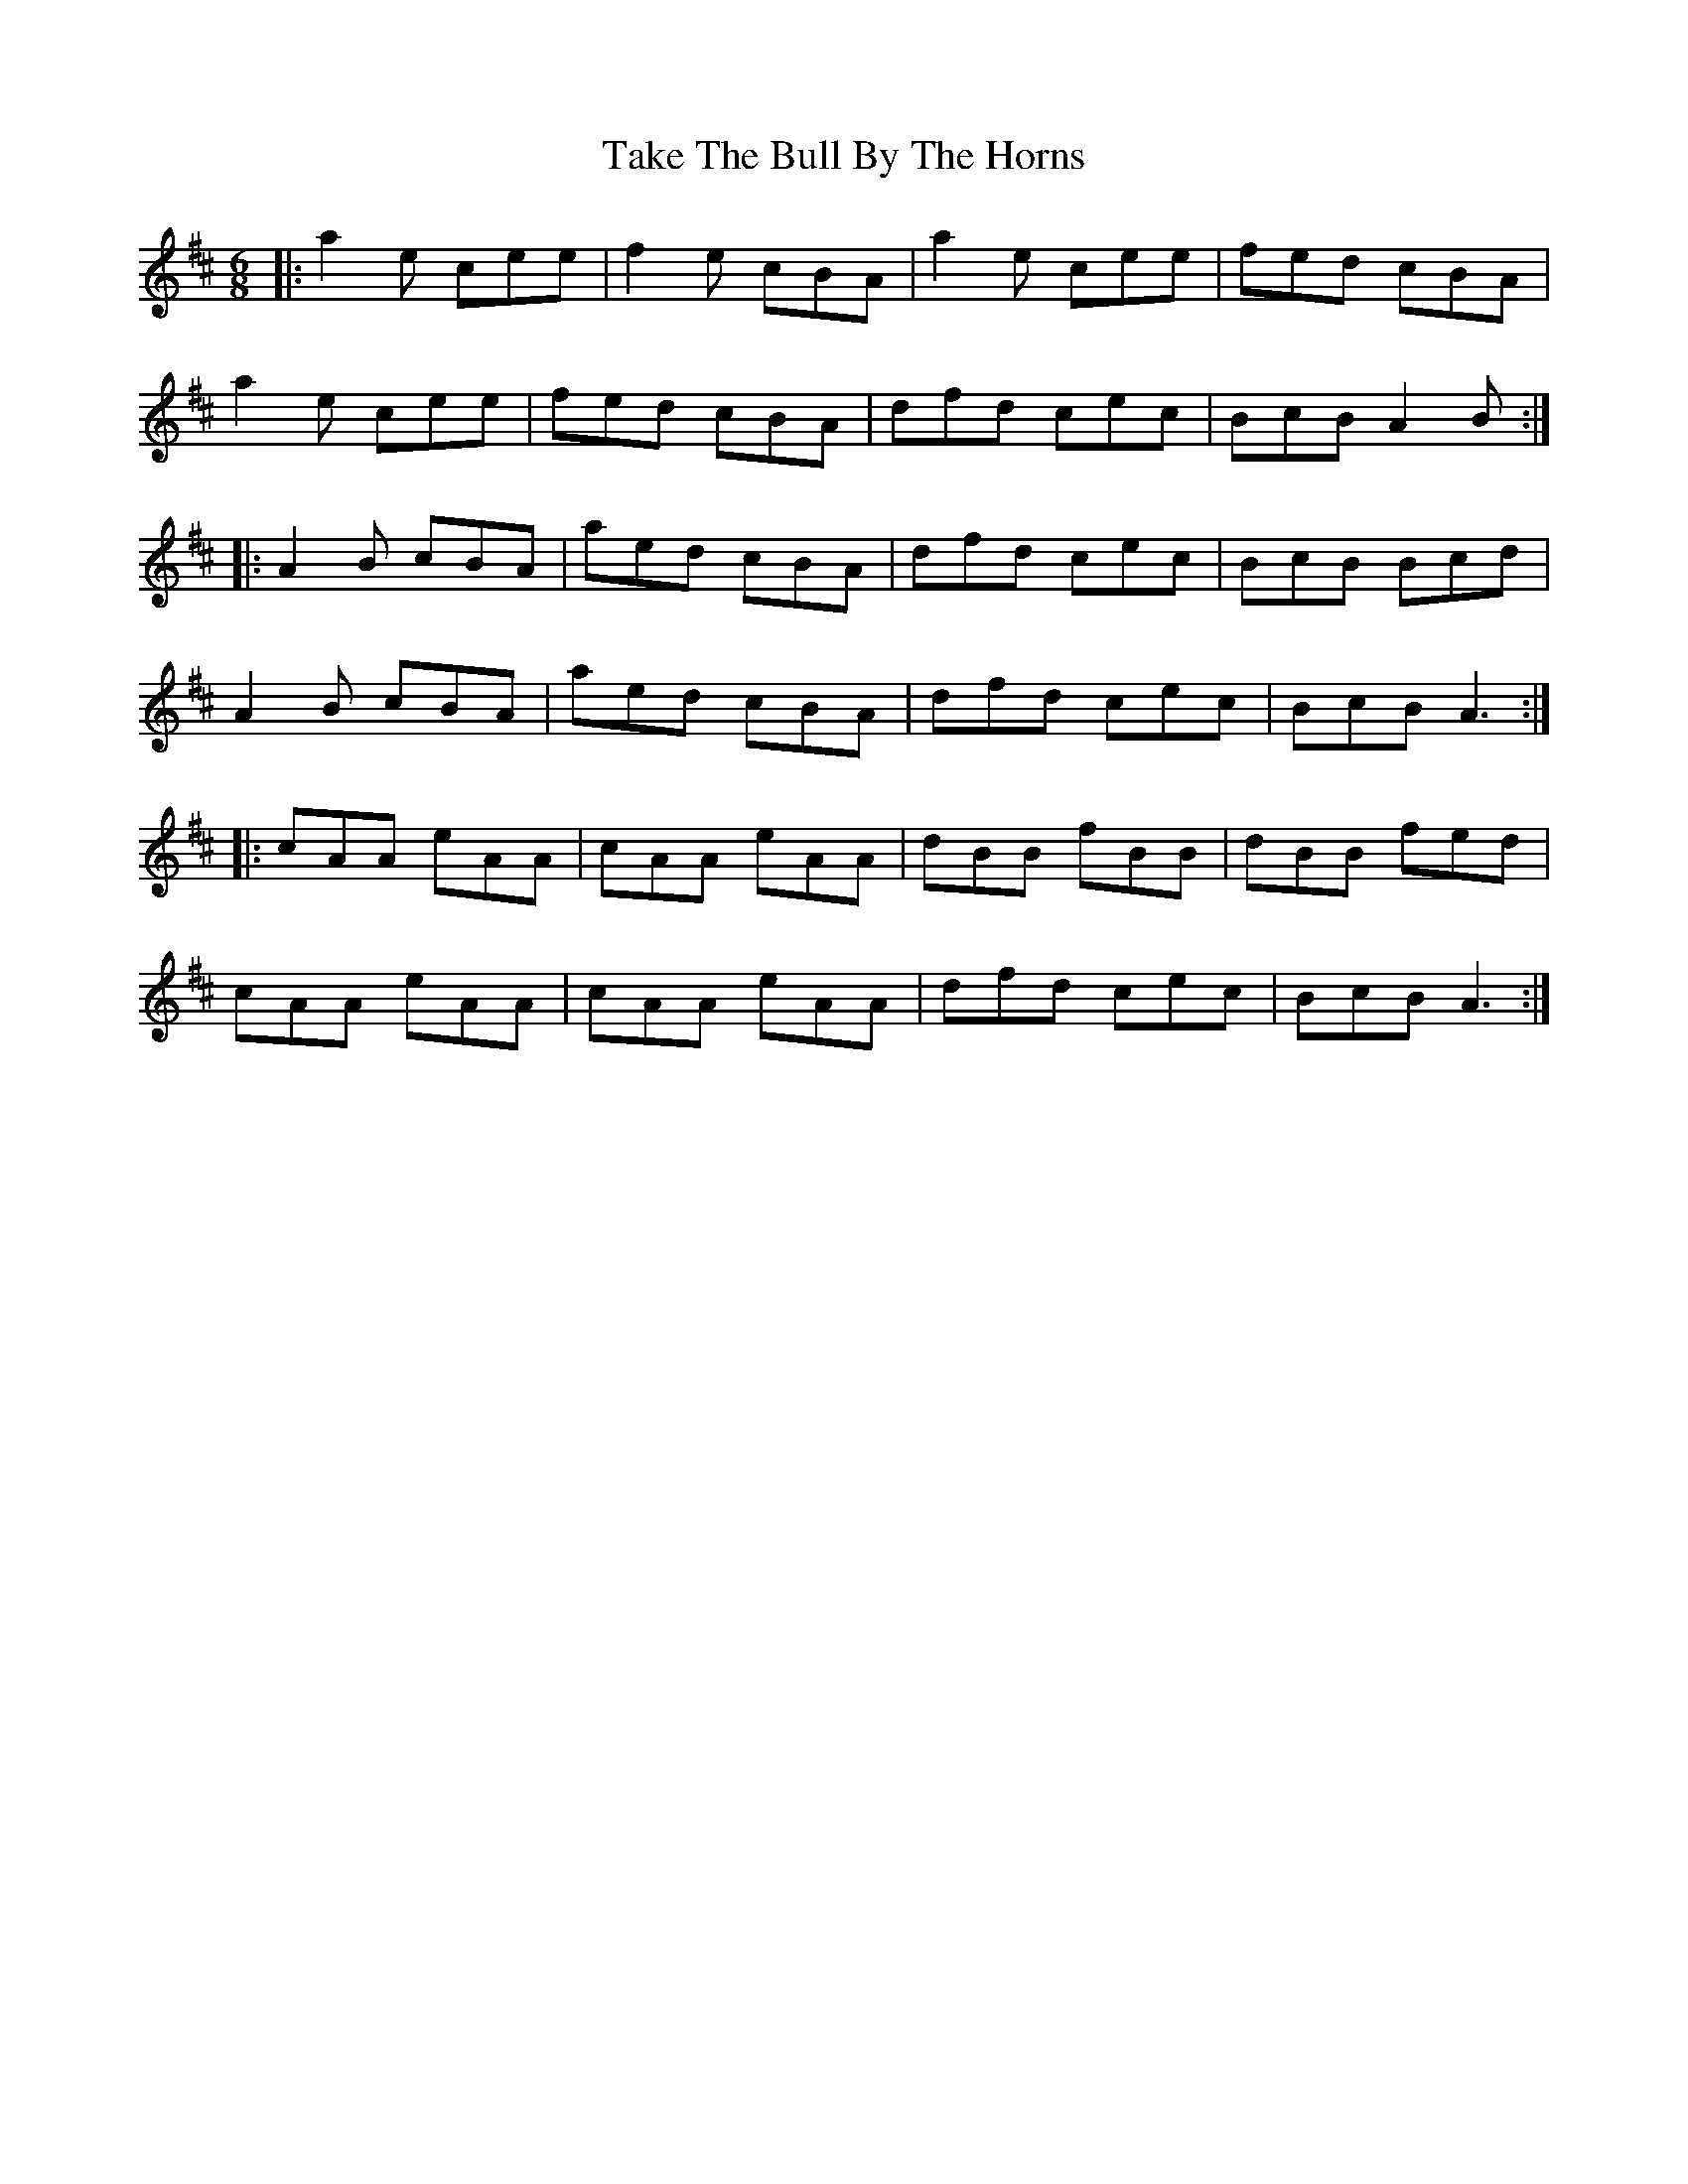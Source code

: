X: 39299
T: Take The Bull By The Horns
R: jig
M: 6/8
K: Dmajor
|:a2e cee|f2e cBA|a2e cee|fed cBA|
a2e cee|fed cBA|dfd cec|BcB A2B:|
|:A2B cBA|aed cBA|dfd cec|BcB Bcd|
A2B cBA|aed cBA|dfd cec|BcB A3:|
|:cAA eAA|cAA eAA|dBB fBB|dBB fed|
cAA eAA|cAA eAA|dfd cec|BcB A3:|


